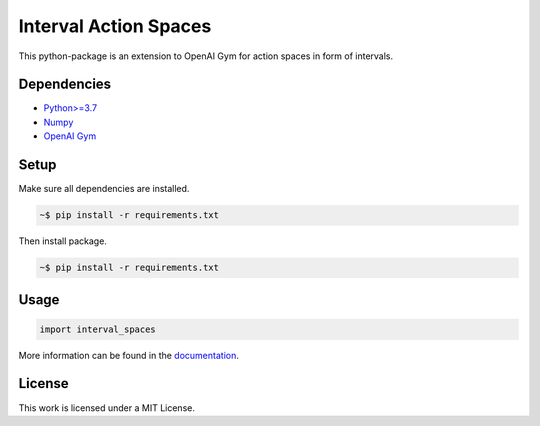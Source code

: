 Interval Action Spaces
--------------------------------

This python-package is an extension to OpenAI Gym for action spaces in form of intervals.

Dependencies
############

* `Python>=3.7 <https://www.python.org/>`__
* `Numpy <https://numpy.org/>`__
* `OpenAI Gym <https://www.gymlibrary.ml/>`__

Setup
#####

Make sure all dependencies are installed.

.. code:: bash

	~$ pip install -r requirements.txt
	
Then install package.
	
.. code:: bash

	~$ pip install -r requirements.txt
    
Usage
#####
  
.. code:: bash

	import interval_spaces
    
More information can be found in the `documentation <https://interval-action-spaces.readthedocs.io/en/latest/>`__.

License
#######

This work is licensed under a MIT License.
